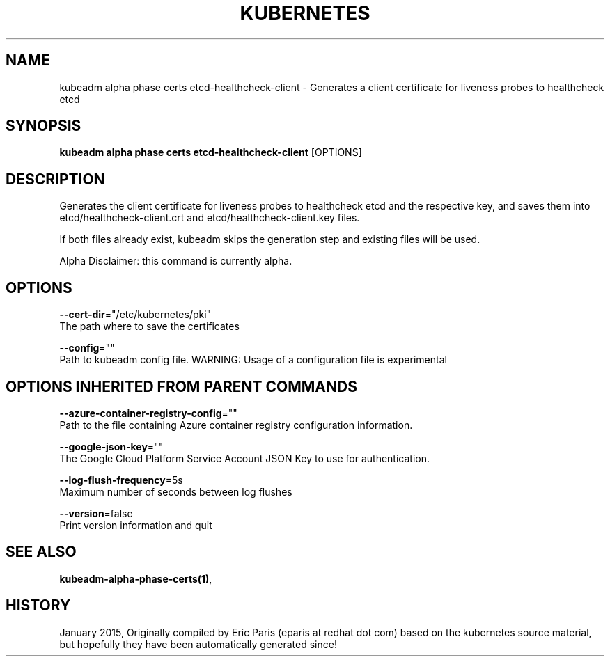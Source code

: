 .TH "KUBERNETES" "1" " kubernetes User Manuals" "Eric Paris" "Jan 2015"  ""


.SH NAME
.PP
kubeadm alpha phase certs etcd\-healthcheck\-client \- Generates a client certificate for liveness probes to healthcheck etcd


.SH SYNOPSIS
.PP
\fBkubeadm alpha phase certs etcd\-healthcheck\-client\fP [OPTIONS]


.SH DESCRIPTION
.PP
Generates the client certificate for liveness probes to healthcheck etcd and the respective key, and saves them into etcd/healthcheck\-client.crt and etcd/healthcheck\-client.key files.

.PP
If both files already exist, kubeadm skips the generation step and existing files will be used.

.PP
Alpha Disclaimer: this command is currently alpha.


.SH OPTIONS
.PP
\fB\-\-cert\-dir\fP="/etc/kubernetes/pki"
    The path where to save the certificates

.PP
\fB\-\-config\fP=""
    Path to kubeadm config file. WARNING: Usage of a configuration file is experimental


.SH OPTIONS INHERITED FROM PARENT COMMANDS
.PP
\fB\-\-azure\-container\-registry\-config\fP=""
    Path to the file containing Azure container registry configuration information.

.PP
\fB\-\-google\-json\-key\fP=""
    The Google Cloud Platform Service Account JSON Key to use for authentication.

.PP
\fB\-\-log\-flush\-frequency\fP=5s
    Maximum number of seconds between log flushes

.PP
\fB\-\-version\fP=false
    Print version information and quit


.SH SEE ALSO
.PP
\fBkubeadm\-alpha\-phase\-certs(1)\fP,


.SH HISTORY
.PP
January 2015, Originally compiled by Eric Paris (eparis at redhat dot com) based on the kubernetes source material, but hopefully they have been automatically generated since!
